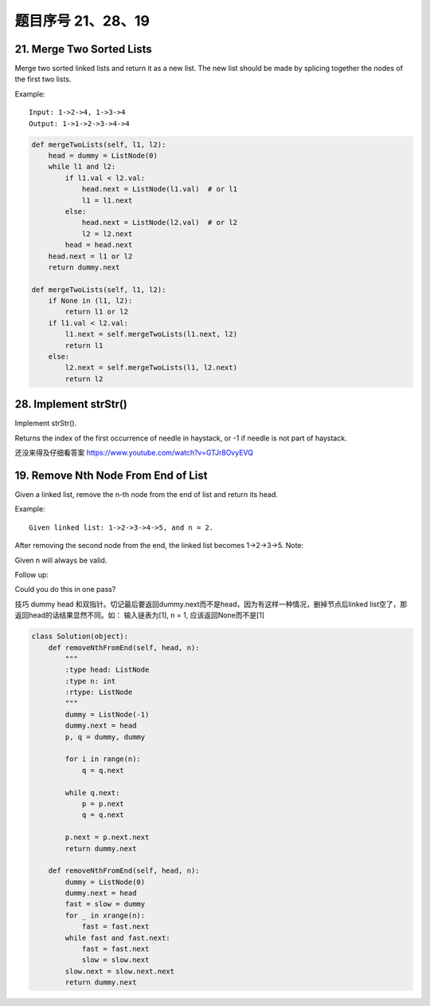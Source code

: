 题目序号 21、28、19
============================================================


21. Merge Two Sorted Lists
--------------------------


Merge two sorted linked lists and return it as a new list. The new list should be made by splicing together the nodes of the first two lists.

Example:
::
    Input: 1->2->4, 1->3->4
    Output: 1->1->2->3->4->4

.. code-block:: python

    def mergeTwoLists(self, l1, l2):
        head = dummy = ListNode(0)
        while l1 and l2:
            if l1.val < l2.val:
                head.next = ListNode(l1.val)  # or l1
                l1 = l1.next
            else:
                head.next = ListNode(l2.val)  # or l2
                l2 = l2.next
            head = head.next
        head.next = l1 or l2
        return dummy.next
        
    def mergeTwoLists(self, l1, l2):
        if None in (l1, l2):
            return l1 or l2
        if l1.val < l2.val:
            l1.next = self.mergeTwoLists(l1.next, l2)
            return l1
        else:
            l2.next = self.mergeTwoLists(l1, l2.next)
            return l2

28. Implement strStr()
----------------------

Implement strStr().

Returns the index of the first occurrence of needle in haystack, or -1 if needle is not part of haystack.

还没来得及仔细看答案
https://www.youtube.com/watch?v=GTJr8OvyEVQ



19. Remove Nth Node From End of List
-------------------------------------

Given a linked list, remove the n-th node from the end of list and return its head.

Example:
::
    Given linked list: 1->2->3->4->5, and n = 2.

After removing the second node from the end, the linked list becomes 1->2->3->5.
Note:

Given n will always be valid.

Follow up:

Could you do this in one pass?


技巧 dummy head 和双指针。切记最后要返回dummy.next而不是head，因为有这样一种情况，删掉节点后linked list空了，那返回head的话结果显然不同。如： 输入链表为[1], n = 1, 应该返回None而不是[1]

.. code-block:: python
    
    class Solution(object):
        def removeNthFromEnd(self, head, n):
            """
            :type head: ListNode
            :type n: int
            :rtype: ListNode
            """
            dummy = ListNode(-1)
            dummy.next = head
            p, q = dummy, dummy
            
            for i in range(n):
                q = q.next
                
            while q.next:
                p = p.next
                q = q.next
            
            p.next = p.next.next
            return dummy.next

        def removeNthFromEnd(self, head, n):
            dummy = ListNode(0)
            dummy.next = head
            fast = slow = dummy
            for _ in xrange(n):
                fast = fast.next
            while fast and fast.next:
                fast = fast.next
                slow = slow.next
            slow.next = slow.next.next
            return dummy.next